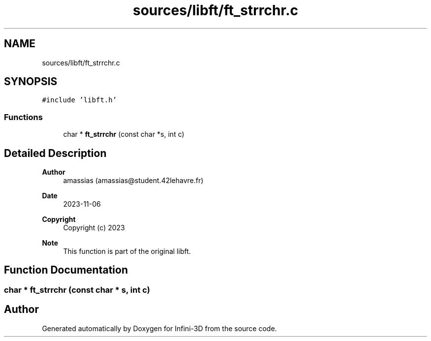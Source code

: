 .TH "sources/libft/ft_strrchr.c" 3 "Infini-3D" \" -*- nroff -*-
.ad l
.nh
.SH NAME
sources/libft/ft_strrchr.c
.SH SYNOPSIS
.br
.PP
\fC#include 'libft\&.h'\fP
.br

.SS "Functions"

.in +1c
.ti -1c
.RI "char * \fBft_strrchr\fP (const char *s, int c)"
.br
.in -1c
.SH "Detailed Description"
.PP 

.PP
\fBAuthor\fP
.RS 4
amassias (amassias@student.42lehavre.fr) 
.RE
.PP
\fBDate\fP
.RS 4
2023-11-06 
.RE
.PP
\fBCopyright\fP
.RS 4
Copyright (c) 2023 
.RE
.PP
\fBNote\fP
.RS 4
This function is part of the original libft\&. 
.RE
.PP

.SH "Function Documentation"
.PP 
.SS "char * ft_strrchr (const char * s, int c)"

.SH "Author"
.PP 
Generated automatically by Doxygen for Infini-3D from the source code\&.
